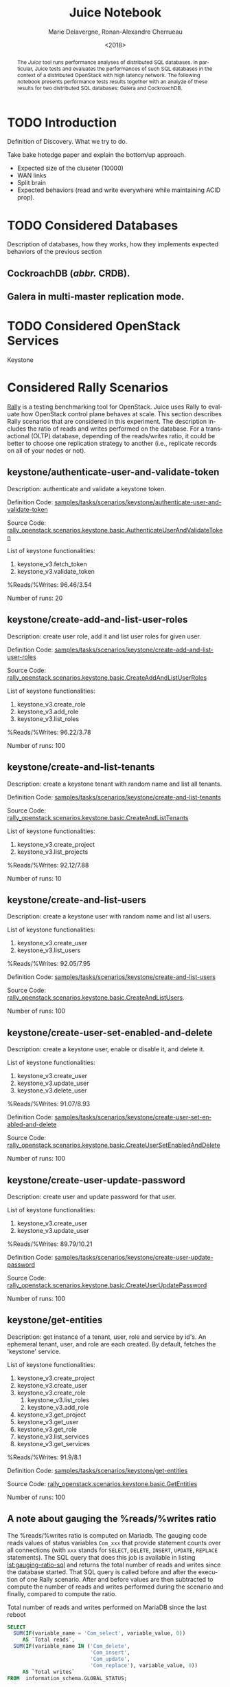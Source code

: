 # -*- org-confirm-babel-evaluate: nil; -*-
#+TITLE: Juice Notebook
#+AUTHOR: Marie Delavergne, Ronan-Alexandre Cherrueau
#+EMAIL: {firstname.lastname}@inria.fr
#+DATE: <2018>

#+LANGUAGE: en
#+OPTIONS: email:t
#+OPTIONS: ^:{}

#+PROPERTY: header-args:python  :session default
#+PROPERTY: header-args:python+ :cache no
#+PROPERTY: header-args:python+ :var SNS_CONTEXT="notebook"
# #+PROPERTY: header-args:python+ :exports both  # export contains code + result see [[info:org#Exporting%20code%20blocks][info:org#Exporting code blocks]]
# #+PROPERTY: header-args:python+ :results output

#+HTML_HEAD: <link rel="stylesheet" type="text/css" href="timeline.css"/>
#+HTML_HEAD: <link rel="stylesheet" type="text/css" href="https://cdn.datatables.net/1.10.16/css/jquery.dataTables.css">
#+HTML_HEAD: <script src="https://code.jquery.com/jquery-3.3.1.slim.min.js" integrity="sha256-3edrmyuQ0w65f8gfBsqowzjJe2iM6n0nKciPUp8y+7E=" crossorigin="anonymous"></script>
#+HTML_HEAD: <script type="text/javascript" charset="utf8" src="https://cdn.datatables.net/1.10.16/js/jquery.dataTables.js"></script>

#+BEGIN_EXPORT html
<script type="text/javascript">
$(document).ready( function () {
  $('.table-striped').DataTable({
    searching: false,
    stateSave: false,
    ordering: false,
    autowidth: false
  });

  $('.dataTables_length').hide();
});
</script>
#+END_EXPORT

#+BEGIN_abstract
The /Juice/ tool runs performance analyses of distributed SQL
databases. In particular, Juice tests and evaluates the performances
of such SQL databases in the context of a distributed OpenStack with
high latency network. The following notebook presents performance
tests results together with an analyze of these results for two
distributed SQL databases: Galera and CockroachDB.
#+END_abstract

* TODO Introduction
Definition of Discovery. What we try to do.

Take bake hotedge paper and explain the bottom/up approach.

- Expected size of the cluseter (10000)
- WAN links
- Split brain
- Expected behaviors (read and write everywhere while maintaining ACID
  prop).

* TODO Considered Databases
Description of databases, how they works, how they implements expected
behaviors of the previous section

** CockroachDB (/abbr./ CRDB).
** Galera in multi-master replication mode.

* TODO Considered OpenStack Services
Keystone

* Considered Rally Scenarios
[[https://rally.readthedocs.io/en/latest/][Rally]] is a testing benchmarking tool for OpenStack. Juice uses Rally
to evaluate how OpenStack control plane behaves at scale. This section
describes Rally scenarios that are considered in this experiment. The
description includes the ratio of reads and writes performed on the
database. For a transactional (OLTP) database, depending of the
reads/writes ratio, it could be better to choose one replication
strategy to another (i.e., replicate records on all of your nodes or
not).

** keystone/authenticate-user-and-validate-token
Description: authenticate and validate a keystone token.

Definition Code:
[[https://github.com/openstack/rally-openstack/blob/6158c1139c0a4d88cab74481c5cbfc8be398f481/samples/tasks/scenarios/keystone/authenticate-user-and-validate-token.yaml][samples/tasks/scenarios/keystone/authenticate-user-and-validate-token]]

Source Code:
[[https://github.com/openstack/rally-openstack/blob/b1ae405b7fab355f3062cdb56a5b187fc6f2907f/rally_openstack/scenarios/keystone/basic.py#L111-L120][rally_openstack.scenarios.keystone.basic.AuthenticateUserAndValidateToken]]

List of keystone functionalities:
1. keystone_v3.fetch_token
2. keystone_v3.validate_token

%Reads/%Writes: 96.46/3.54

Number of runs: 20

** keystone/create-add-and-list-user-roles
Description: create user role, add it and list user roles for given
user.

Definition Code:
[[https://github.com/openstack/rally-openstack/blob/6158c1139c0a4d88cab74481c5cbfc8be398f481/samples/tasks/scenarios/keystone/create-add-and-list-user-roles.yaml][samples/tasks/scenarios/keystone/create-add-and-list-user-roles]]

Source Code:
[[https://github.com/openstack/rally-openstack/blob/b1ae405b7fab355f3062cdb56a5b187fc6f2907f/rally_openstack/scenarios/keystone/basic.py#L214-L228][rally_openstack.scenarios.keystone.basic.CreateAddAndListUserRoles]]

List of keystone functionalities:
1. keystone_v3.create_role
2. keystone_v3.add_role
3. keystone_v3.list_roles

%Reads/%Writes: 96.22/3.78

Number of runs: 100

** keystone/create-and-list-tenants
Description: create a keystone tenant with random name and list all
tenants.

Definition Code:
[[https://github.com/openstack/rally-openstack/blob/6158c1139c0a4d88cab74481c5cbfc8be398f481/samples/tasks/scenarios/keystone/create-and-list-tenants.yaml][samples/tasks/scenarios/keystone/create-and-list-tenants]]

Source Code:
[[https://github.com/openstack/rally-openstack/blob/b1ae405b7fab355f3062cdb56a5b187fc6f2907f/rally_openstack/scenarios/keystone/basic.py#L166-L181][rally_openstack.scenarios.keystone.basic.CreateAndListTenants]]

List of keystone functionalities:
1. keystone_v3.create_project
2. keystone_v3.list_projects

%Reads/%Writes: 92.12/7.88

Number of runs: 10

** keystone/create-and-list-users
Description: create a keystone user with random name and list all
users.

List of keystone functionalities:
1. keystone_v3.create_user
2. keystone_v3.list_users

%Reads/%Writes: 92.05/7.95

Definition Code:
[[https://github.com/openstack/rally-openstack/blob/6158c1139c0a4d88cab74481c5cbfc8be398f481/samples/tasks/scenarios/keystone/create-add-and-list-user-roles.yaml][samples/tasks/scenarios/keystone/create-and-list-users]]

Source Code:
[[https://github.com/openstack/rally-openstack/blob/b1ae405b7fab355f3062cdb56a5b187fc6f2907f/rally_openstack/scenarios/keystone/basic.py#L145-L163][rally_openstack.scenarios.keystone.basic.CreateAndListUsers]].

Number of runs: 100

** keystone/create-user-set-enabled-and-delete
Description: create a keystone user, enable or disable it, and delete
it.

List of keystone functionalities:
1. keystone_v3.create_user
2. keystone_v3.update_user
3. keystone_v3.delete_user

%Reads/%Writes: 91.07/8.93

Definition Code:
[[https://github.com/openstack/rally-openstack/blob/6158c1139c0a4d88cab74481c5cbfc8be398f481/samples/tasks/scenarios/keystone/create-user-set-enabled-and-delete.yaml][samples/tasks/scenarios/keystone/create-user-set-enabled-and-delete]]

Source Code:
[[https://github.com/openstack/rally-openstack/blob/b1ae405b7fab355f3062cdb56a5b187fc6f2907f/rally_openstack/scenarios/keystone/basic.py#L75-L91][rally_openstack.scenarios.keystone.basic.CreateUserSetEnabledAndDelete]]

Number of runs: 100

** keystone/create-user-update-password
Description: create user and update password for that user.

List of keystone functionalities:
1. keystone_v3.create_user
2. keystone_v3.update_user

%Reads/%Writes: 89.79/10.21

Definition Code:
[[https://github.com/openstack/rally-openstack/blob/6158c1139c0a4d88cab74481c5cbfc8be398f481/samples/tasks/scenarios/keystone/create-user-update-password.yaml][samples/tasks/scenarios/keystone/create-user-update-password]]

Source Code:
[[https://github.com/openstack/rally-openstack/blob/b1ae405b7fab355f3062cdb56a5b187fc6f2907f/rally_openstack/scenarios/keystone/basic.py#L306-L320][rally_openstack.scenarios.keystone.basic.CreateUserUpdatePassword]]

Number of runs: 100

** keystone/get-entities
Description: get instance of a tenant, user, role and service by id's.
An ephemeral tenant, user, and role are each created. By default,
fetches the 'keystone' service.

List of keystone functionalities:
1. keystone_v3.create_project
2. keystone_v3.create_user
3. keystone_v3.create_role
   1) keystone_v3.list_roles
   2) keystone_v3.add_role
4. keystone_v3.get_project
5. keystone_v3.get_user
6. keystone_v3.get_role
7. keystone_v3.list_services
8. keystone_v3.get_services

%Reads/%Writes: 91.9/8.1

Definition Code:
[[https://github.com/openstack/rally-openstack/blob/6158c1139c0a4d88cab74481c5cbfc8be398f481/samples/tasks/scenarios/keystone/get-entities.yaml][samples/tasks/scenarios/keystone/get-entities]]

Source Code:
[[https://github.com/openstack/rally-openstack/blob/b1ae405b7fab355f3062cdb56a5b187fc6f2907f/rally_openstack/scenarios/keystone/basic.py#L231-L261][rally_openstack.scenarios.keystone.basic.GetEntities]]

Number of runs: 100

** A note about gauging the %reads/%writes ratio
The %reads/%writes ratio is computed on Mariadb. The gauging code
reads values of status variables ~Com_xxx~ that provide statement
counts over all connections (with ~xxx~ stands for ~SELECT~, ~DELETE~,
~INSERT~, ~UPDATE~, ~REPLACE~ statements). The SQL query that does
this job is available in listing [[lst:gauging-ratio-sql]] and returns the
total number of reads and writes since the database started. That SQL
query is called before and after the execution of one Rally scenario.
After and before values are then subtracted to compute the number of
reads and writes performed during the scenario and finally, compared
to compute the ratio.

#+CAPTION: Total number of reads and writes performed on
#+CAPTION: MariaDB since the last reboot
#+NAME: lst:gauging-ratio-sql
#+BEGIN_SRC sql :eval no
SELECT
  SUM(IF(variable_name = 'Com_select', variable_value, 0))
     AS `Total reads`,
  SUM(IF(variable_name IN ('Com_delete',
                           'Com_insert',
                           'Com_update',
                           'Com_replace'), variable_value, 0))
     AS `Total writes`
FROM  information_schema.GLOBAL_STATUS;
#+END_SRC

Note that %reads/%writes may be a little bit more in favor of reads
than what it is presented here because the following also takes into
account the creation/deletion of rally context. A basic Rally context
for a Keystone scenario is ~{"admin_cleanup@openstack":
["keystone"]}~. Not sure what does this context do exactly though,
maybe it only creates an admin user... This context may be extended by
other inserts specified in the scenario definition (under the
~context~ key; see scenario definition for
[[*keystone/create-add-and-list-user-roles][keystone/create-add-and-list-user-roles]]).

The Juice implementation for this gauging is available on GitHub at
[[https://github.com/rcherrueau/juice/blob/02af922a7c3221462d7106dfb2751b3be709a4d5/experiments/read-write-ratio.py][experiments/read-write-ratio.py]].

* Prelude                                                          :noexport:
#+BEGIN_SRC python :results silent
# From standard lib
from typing import (Dict, Union, Iterator,
                    Callable, List, Tuple,
                    TypeVar) # Type annoation

T = TypeVar('T')
U = TypeVar('U')

import glob                  # Unix style pathname
from operator import *
import re
import json
import textwrap

# Other libs
from dataclasses import dataclass   # Dataclass à la python 3.7
import objectpath                   # XPath for json
import pandas as pd                 # Data series analyses
import matplotlib                   # Ploting
import matplotlib.pyplot as plt     # ^
import seaborn as sns               # ^
import functional                   # For my sanity
from functional import seq          # ^
from functional.util import compose # ^


# List of RDBMS considered in this notebook
RDBMSS = [ 'mariadb', 'cockroachdb' ]

# -- Utils
def df2orgtable(df: pd.DataFrame, index_name="") -> List[List[str]]:
    """
    Formats a 2d pandas DataFrame into in a org table.

    The optional `index_name` let you label indices.
    """
    columns = df.axes[1].values.tolist() # columns names
    indices = df.axes[0].values.tolist() # row labels
    rows    = df.values.tolist()         # rows
    # Put indeces in front of each row
    for index, r in enumerate(rows):
        r = list(map(lambda v: f'{v:.3f}', r))
        r.insert(0, indices[index])
        rows[index] = r
    #
    columns.insert(0, index_name)  # Id name in front of col names
    rows.insert(0, None)         # put a hline
    rows.insert(0, columns)      # put rows
    return rows

# should be `xps: List[XP]`, but xp is not defined at that point
def xp2orgtable(xps: List[any]) -> List[List[str]]:
    def xp2orgtablerow(xp) -> List[str]:
        "Format an `XP` into a org table row."
        latency = "LAN" if xp.latency == 0 else xp.latency * 2
        scn = xp.scenario.replace('KeystoneBasic.', '')
        fp = f'[[file:{xp.filepath}][...{xp.filepath[-11:]}]]'
        return [xp.cluster_size, latency, scn, xp.success, fp]
    # Make org table
    table = [ xp2orgtablerow(xp) for xp in xps ]
    table.insert(0, None) # Hline
    table.insert(0, ["#Cluster", "RTT (ms)", "Keystone Scenario", "Success", "Filepath"])
    return table

def _and(filters: List[Callable[[T], bool]]) -> Callable[[T], bool]:
    "Test a list of filter with AND"
    def __and(value: T) -> bool:
        for f in filters:
            if not f(value): return False
            #
        return True
    # Curry
    return __and

def df_add_const_column(df: pd.DataFrame, cvalue: T, cname: str) -> pd.DataFrame:
    "Adds column `cname` with value `cvalue` to `df`."
    nb_dfrows = df.index.size
    new_column = {cname: [cvalue for i in range(nb_dfrows)]}
    return df.assign(**new_column)

# -- Monkey patch PyFunctional with new combinator
def on_value_t(f: Callable[[T], U]):
    """Applies f on the second element of a (k, v).

    >>> seq([("k1", 1), ("k2", 2)]).on_value(str)
    [("k1", "1"), ("k2", "2")]
    """
    fname = functional.transformations.name(f)
    return functional.transformations.Transformation(
        f'on_key({fname})',
        # lambda sequence: map(lambda kv: (kv[0], f(kv[1])), sequence),
        lambda sequence: seq(sequence).map(lambda kv: (kv[0], f(kv[1]))),
        None)

def map_on_value_t(f: Callable[[List[T]], List[U]]):
    """Maps f on the second element of a list of (k, [v]).

    >>> seq([("k1", [1, 1, 1]), ("k2", [2, 2, 2])]).map_on_value(str)
    [("k1", ["1", "1", "1"]), ("k2", ["2", "2", "2"])]
    """
    fname = functional.transformations.name(f)
    return functional.transformations.Transformation(
        f'map_on_value({fname})',
        # lambda sequence: map(lambda kv: (kv[0], seq(kv[1]).map(f)), sequence),
        lambda sequence: seq(sequence).map(lambda kv: (kv[0], seq(kv[1]).map(f))),
        None)

def push_t(e: T):
    """Add the element `e` in the sequence.

    >>> seq([1, 2]).pu(0)
    [0, 1, 2]
    """
    def push(i: Iterator[any], e: any) -> Iterator[any]:
        l = list(i)
        l.insert(0, e)
        return l
    #
    ename = functional.transformations.name(e)
    return functional.transformations.Transformation(
        f'push({ename})',
        lambda sequence: push(sequence, e),
        None)

functional.pipeline.Sequence.on_value = lambda self, f: self._transform(on_value_t(f))
functional.pipeline.Sequence.map_on_value = lambda self, f: self._transform(map_on_value_t(f))
functional.pipeline.Sequence.push = lambda self, e: self._transform(push_t(e))
functional.pipeline.Sequence.__len__ = lambda self: self.len()
functional.pipeline.Sequence.head = lambda self: self.take(1).to_list().pop()

# plot config
sns.set_context(SNS_CONTEXT)
sns.set_palette("muted")
#+END_SRC

* Extract and Reify Experiments with their Rally Results
The execution of a Rally scenario (such as those seen in the previous
section -- see [[*Considered Rally Scenarios][Considered Rally Scenarios]]) produces a json file. The
json file contains a list of entries (path ~workloads.data~): one for
each run of the scenario. An entry then retains the time (in second)
it takes to complete all Keystone operations involved in the Rally
scenario.

This notebook evaluate different database backends in the context of
an OpenStack for the edge on the basis of Rally benchmarking tool.
This section provides python facilities to extract and query Rally
results for latter analyses.

An archive with results of all experiments of this notebook is
available at TODO:url. Let's assume the ~XPS_PATH~ variable references
the path where this archive is extracted. In this archive, there is
results for experimentation on two databases engines: CRDB and Galera.
Results are in several json files, so listing [[lst:xp-paths]] define
accessors for all of them thanks to the [[https://docs.python.org/3/library/glob.html][~glob~]] python module. The
~glob~ module finds all paths that match a specified UNIX patterns.

#+CAPTION: Paths to Rally Json Results File.
#+NAME: lst:xp-paths
#+BEGIN_SRC python :results silent
# XP_PATHS = './marie/'
XP_PATHS = './grisou/'
CRDB_XP_PATHS = glob.glob(XP_PATHS + 'cockroachdb-*/results/*.json')
GALERA_XP_PATHS = glob.glob(XP_PATHS + 'mariadb-*/results/*.json')
#+END_SRC

** From Json files to Python Objects
A data class ~XP~ retains data of one experiment (i.e., name of the
rally scenario, name of database technology, ... -- see l.
[[(xp-dataclass-start)]] to [[(xp-dataclass-end)]] of listing [[lst:xp-dataclass]]
for the complete list). Reifing experiment data in a Python object
will help for the latter analyses. Whit a Python object, it is easier
to filer, sort, map, ... experiments.

#+CAPTION: Experiment Data Class.
#+NAME: lst:xp-dataclass
#+BEGIN_SRC python -r :results silent
@dataclass(frozen=True)
class XP:
    scenario: str     # Rally scenario name (ref:xp-dataclass-start)
    rdbms: str        # Name of the RDBMS (e,g, cockcroachdb, galera)
    filepath: str     # Filepath of the json file
    cluster_size: int # Size of the cluster
    latency: int      # Latency between nodes
    success: str      # Success rate (e.g., "100%")
    dataframe: pd.DataFrame  # Results in a pandas 2d DataFrame (ref:xp-dataclass-end)
#+END_SRC

The ~XP~ data class comes with the ~make_xp~ function (see, lst.
[[lst:make_xp]]). It produces an ~XP~ object from an experiment file path
(i.e., Rally json file). Especially, it uses the python [[http://objectpath.org/][~objectpath~]]
module that provides a DSL to query Json documents (à la XPath) and
extract only interested data.

#+CAPTION: Builds an ~XP~ object from a Rally Json Result File.
#+NAME: lst:make_xp
#+BEGIN_SRC python -r :results silent :noweb no-export
def make_xp(rally_path: str) -> XP:
    # Find XP name in the `rally_path`
    RE_XP = r'(?:mariadb|cockroachdb)-[a-zA-Z0-9\-]+'
    # Find XP params in the `rally_path` (e.g., cluster size, latency, ...)
    RE_XP_PARAMS = r'(?P<db>[a-z]+)-(?P<cluster_size>[0-9]+)-(?P<latency>[0-9]+).*'
    # Json path to the rally scenario's name
    JPATH_SCN = '$.tasks.subtasks[0].title[0]'
    # Json path to the success rate
    JPATH_SUCCESS = '$.tasks.subtasks[0].workloads[0].statistics.durations.total.data.success'
    #
    <<lst:dataframe_per_operations>> (ref:dataframe_per_operations)
    #
    with open(rally_path) as rally_json:
        rally_values = objectpath.Tree(json.load(rally_json))
        xp_info = re.match(RE_XP_PARAMS, re.findall(RE_XP, rally_path)[0]).groupdict()
        return XP(
            scenario = rally_values.execute(JPATH_SCN),
            filepath = rally_path,
            rdbms = xp_info.get('db'),
            cluster_size = int(xp_info.get('cluster_size')),
            latency = int(xp_info.get('latency')),
            success = next(rally_values.execute(JPATH_SUCCESS)),
            dataframe = dataframe_per_operations(rally_values)
        )
#+END_SRC

The [[(dataframe_per_operations)][~<<lst:dataframe_per_operations>>~]] is a placeholder for the
function that transforms Rally Json results in a pandas [[https://pandas.pydata.org/pandas-docs/stable/generated/pandas.DataFrame.html#pandas.DataFrame][~DataFrame~]]
for result analyses. The next section will say more on this. Right
now, focus on ~make_xp~. With ~make_xp~, transforming all Rally Jsons
into ~XP~ objects is as simple as mapping over all experiment paths
(see lst. [[lst:xps]]).

#+CAPTION: From Json Files to Python Objects.
#+NAME: lst:xps
#+BEGIN_SRC python :results silent
XPS = seq(CRDB_XP_PATHS + GALERA_XP_PATHS).map(make_xp)
#+END_SRC

This notebook also comes with a bunch of predicate in its toolbelt
that ease the filtering and sorting of experiments. For instance a
function src_python[:exports code :eval no]{def is_crdb(xp: XP) ->
bool} only keeps CRDB experiments. And src_python[:exports code :eval
no]{def xp_csize_rtt_scn_order(xp: XP) -> str} returns a comparable
value to sort experiments. The complete list is available in the
source of this notebook.

#+BEGIN_SRC python :results silent :noweb no-export :exports none
<<lst:predicate>>

<<lst:hlq>>

<<lst:hlp>>
#+END_SRC

*** CockroachDB experiments
Listing [[lst:crdb_xps]] shows how to compute the list of experiments for
CockroachDB (~filter(is_crdb)~), sorted by the size of the cluster and
the Round Trip Time between nodes
(~order_by(xp_csize_rtt_scn_order)~). Table [[tab:crdb_xps]] presents the
results.

#+CAPTION: Access to CockroachDB Experiments.
#+NAME: lst:crdb_xps
#+BEGIN_SRC python :results silent
CRDB_XPS = XPS.filter(is_crdb).order_by(xp_csize_rtt_scn_order)
#+END_SRC

#+BEGIN_COMMENT
The ~xp2orgtable~ is a [[*Prelude][Prelude]] function that takes a list of ~XP~ and
formats them into an Org table as table [[tab:crdb_xps]].
#+END_COMMENT

#+HEADER: :colnames yes :hlines yes
#+NAME: lst:crdb_xps_org
#+BEGIN_SRC python :results table :exports results
xp2orgtable(CRDB_XPS)
#+END_SRC

#+CAPTION: CockroachDB Experiments.
#+NAME: tab:crdb_xps
#+ATTR_HTML: :class table-striped
#+RESULTS: lst:crdb_xps_org
| #Cluster | RTT (ms) | Keystone Scenario                    | Success | Filepath       |
|----------+----------+--------------------------------------+---------+----------------|
|        3 |      LAN | authenticate_user_and_validate_token |  100.0% | [[file:./grisou/cockroachdb-3-0/results/report-d0455e03-8714-4c2e-9569-dab5e1225b2e.json][...225b2e.json]] |
|        3 |      LAN | create_add_and_list_user_roles       |   96.0% | [[file:./grisou/cockroachdb-3-0/results/report-357fd7fb-8e01-4ce7-88c8-78969d4f39e7.json][...4f39e7.json]] |
|        3 |      LAN | create_and_list_tenants              |  100.0% | [[file:./grisou/cockroachdb-3-0/results/report-5eb23acd-c309-4236-bb46-083ae572625b.json][...72625b.json]] |
|        3 |      LAN | create_and_list_users                |   95.0% | [[file:./grisou/cockroachdb-3-0/results/report-488b51c9-479c-457d-9af0-35d5ccec3ca5.json][...ec3ca5.json]] |
|        3 |      LAN | create_and_update_user               |  100.0% | [[file:./grisou/cockroachdb-3-0/results/report-fb2eb9a3-ee05-4587-89e0-03d930f2c73a.json][...f2c73a.json]] |
|        3 |      LAN | create_user_set_enabled_and_delete   |   99.0% | [[file:./grisou/cockroachdb-3-0/results/report-cfd4c225-ecf4-4a61-ab07-2d241b15d8ee.json][...15d8ee.json]] |
|        3 |      LAN | create_user_update_password          |   99.0% | [[file:./grisou/cockroachdb-3-0/results/report-b5329c76-0332-4b20-be91-997713cee4c7.json][...cee4c7.json]] |
|        3 |      LAN | get_entities                         |   98.0% | [[file:./grisou/cockroachdb-3-0/results/report-b201a310-1ed8-4c18-831d-f47b2dc0b820.json][...c0b820.json]] |
|        3 |      100 | authenticate_user_and_validate_token |  100.0% | [[file:./grisou/cockroachdb-3-50/results/report-32b7ff81-6dcb-466d-92cc-55590e6dc440.json][...6dc440.json]] |
|        3 |      100 | create_add_and_list_user_roles       |  100.0% | [[file:./grisou/cockroachdb-3-50/results/report-b50b1fb2-318e-43f0-8d86-66318fd1503d.json][...d1503d.json]] |
|        3 |      100 | create_and_list_tenants              |  100.0% | [[file:./grisou/cockroachdb-3-50/results/report-4dfec354-9ea3-43a3-b244-d62d4d84e1aa.json][...84e1aa.json]] |
|        3 |      100 | create_and_list_users                |   94.0% | [[file:./grisou/cockroachdb-3-50/results/report-01127b66-7174-4dd8-8fdb-4629de561368.json][...561368.json]] |
|        3 |      100 | create_and_update_user               |  100.0% | [[file:./grisou/cockroachdb-3-50/results/report-e4cf981e-33d0-400b-b114-29c60bb44337.json][...b44337.json]] |
|        3 |      100 | create_user_set_enabled_and_delete   |   99.0% | [[file:./grisou/cockroachdb-3-50/results/report-bffaa669-174d-4665-850c-989747e475aa.json][...e475aa.json]] |
|        3 |      100 | create_user_update_password          |  100.0% | [[file:./grisou/cockroachdb-3-50/results/report-dffcae4e-8f1f-4116-9d40-c2e82cf38943.json][...f38943.json]] |
|        3 |      100 | get_entities                         |  100.0% | [[file:./grisou/cockroachdb-3-50/results/report-019a25b5-7be0-4e4c-9a34-f7289d64f3c5.json][...64f3c5.json]] |
|        3 |      300 | authenticate_user_and_validate_token |  100.0% | [[file:./grisou/cockroachdb-3-150/results/report-d1917e84-6dc9-4929-a5b9-006fc615de60.json][...15de60.json]] |
|        3 |      300 | create_add_and_list_user_roles       |   96.0% | [[file:./grisou/cockroachdb-3-150/results/report-5dc24a65-edb1-4349-92f0-b8db39be8536.json][...be8536.json]] |
|        3 |      300 | create_and_list_tenants              |  100.0% | [[file:./grisou/cockroachdb-3-150/results/report-39f82b21-9f00-4bff-982e-7a13ab3335e0.json][...3335e0.json]] |
|        3 |      300 | create_and_list_users                |   97.0% | [[file:./grisou/cockroachdb-3-150/results/report-cc49b2b8-2780-4eb6-a638-7dfdd1504641.json][...504641.json]] |
|        3 |      300 | create_and_update_user               |  100.0% | [[file:./grisou/cockroachdb-3-150/results/report-51383199-f210-42e0-a0f4-8d194e76e861.json][...76e861.json]] |
|        3 |      300 | create_user_set_enabled_and_delete   |   79.8% | [[file:./grisou/cockroachdb-3-150/results/report-ce467e24-cd55-4708-8a43-f67ab5dbec61.json][...dbec61.json]] |
|        3 |      300 | create_user_update_password          |   97.0% | [[file:./grisou/cockroachdb-3-150/results/report-a83343dd-8f1c-420f-a022-185bb2e849a4.json][...e849a4.json]] |
|        3 |      300 | get_entities                         |   96.0% | [[file:./grisou/cockroachdb-3-150/results/report-ad876f2e-789d-4909-a0a4-e88aed2fe99e.json][...2fe99e.json]] |
|       25 |      LAN | authenticate_user_and_validate_token |  100.0% | [[file:./grisou/cockroachdb-25-0/results/report-c0a221de-22ee-4dc3-b190-7fd6a52fdb97.json][...2fdb97.json]] |
|       25 |      LAN | create_add_and_list_user_roles       |   99.0% | [[file:./grisou/cockroachdb-25-0/results/report-fc0dbdcf-4dc6-477d-ad18-346af2031e21.json][...031e21.json]] |
|       25 |      LAN | create_and_list_tenants              |  100.0% | [[file:./grisou/cockroachdb-25-0/results/report-a76cf446-f362-4753-befd-181d310286e3.json][...0286e3.json]] |
|       25 |      LAN | create_and_list_users                |   91.0% | [[file:./grisou/cockroachdb-25-0/results/report-fff843a4-0dc4-448d-9321-9025c3541774.json][...541774.json]] |
|       25 |      LAN | create_and_update_user               |  100.0% | [[file:./grisou/cockroachdb-25-0/results/report-7ebc3c2b-5cfa-4c3d-bfca-a7c9e8ea24eb.json][...ea24eb.json]] |
|       25 |      LAN | create_user_set_enabled_and_delete   |   92.4% | [[file:./grisou/cockroachdb-25-0/results/report-ad89dda2-2be3-4496-9237-c8ef0524ded0.json][...24ded0.json]] |
|       25 |      LAN | create_user_update_password          |  100.0% | [[file:./grisou/cockroachdb-25-0/results/report-d8e1e880-aab2-4148-9e71-15af3c600cbb.json][...600cbb.json]] |
|       25 |      LAN | get_entities                         |   97.0% | [[file:./grisou/cockroachdb-25-0/results/report-0398aabd-8579-4419-9843-376e3bbde6ad.json][...bde6ad.json]] |
|       25 |      300 | authenticate_user_and_validate_token |  100.0% | [[file:./grisou/cockroachdb-25-150/results/report-d39535f1-ea71-4fef-9a10-6f11a4eb818e.json][...eb818e.json]] |
|       25 |      300 | create_add_and_list_user_roles       |   97.0% | [[file:./grisou/cockroachdb-25-150/results/report-1959fb6c-e269-40a9-b8ea-cc5401b74c9a.json][...b74c9a.json]] |
|       25 |      300 | create_and_list_tenants              |  100.0% | [[file:./grisou/cockroachdb-25-150/results/report-f69edbad-114c-4e2c-85a2-9172a611cae1.json][...11cae1.json]] |
|       25 |      300 | create_and_list_users                |   97.0% | [[file:./grisou/cockroachdb-25-150/results/report-68406eac-02ba-4885-9028-1f2ea48ff1ff.json][...8ff1ff.json]] |
|       25 |      300 | create_and_update_user               |  100.0% | [[file:./grisou/cockroachdb-25-150/results/report-541f6a93-6b93-4c4a-bb38-c094bbc0d667.json][...c0d667.json]] |
|       25 |      300 | create_user_set_enabled_and_delete   |   82.0% | [[file:./grisou/cockroachdb-25-150/results/report-fbd9ca2d-b6e0-4f9b-a2bc-72fde8b8c53d.json][...b8c53d.json]] |
|       25 |      300 | create_user_update_password          |   96.0% | [[file:./grisou/cockroachdb-25-150/results/report-ebd08a83-8198-408b-8d51-d8fc21887ca9.json][...887ca9.json]] |
|       25 |      300 | get_entities                         |   94.0% | [[file:./grisou/cockroachdb-25-150/results/report-8db15adc-72d4-44e8-9185-7e7a4960becd.json][...60becd.json]] |

*** Galera experiments
Listing [[lst:galera_xps]] shows how to compute the list of experiments
for Galera (~filter(is_galera)~), sorted by the size of the cluster
and the Round Trip Time between nodes
(~order_by(xp_csize_rtt_scn_order)~). Table [[tab:galera_xps]] presents
the list of experiments.

#+CAPTION: Access to Galera Experiments.
#+NAME: lst:galera_xps
#+BEGIN_SRC python :results silent
GALERA_XPS = XPS.filter(is_galera).order_by(xp_csize_rtt_scn_order)
#+END_SRC

#+HEADER: :colnames yes :hlines yes
#+NAME: lst:galera_xps_org
#+BEGIN_SRC python :results table :exports results
xp2orgtable(GALERA_XPS)
#+END_SRC

#+CAPTION: Galera Experiments.
#+NAME: tab:galera_xps
#+ATTR_HTML: :class table-striped
#+RESULTS: lst:galera_xps_org
| #Cluster | RTT (ms) | Keystone Scenario                    | Success | Filepath       |
|----------+----------+--------------------------------------+---------+----------------|
|        3 |      LAN | authenticate_user_and_validate_token |  100.0% | [[file:./grisou/mariadb-3-0/results/report-fe5c3758-c440-49bb-8d0c-cd7f7073b298.json][...73b298.json]] |
|        3 |      LAN | create_add_and_list_user_roles       |  100.0% | [[file:./grisou/mariadb-3-0/results/report-1719f1e1-6f3a-4c79-a827-1c25372718b5.json][...2718b5.json]] |
|        3 |      LAN | create_and_list_tenants              |  100.0% | [[file:./grisou/mariadb-3-0/results/report-78bd26a6-2418-4799-a0c9-dfc9995efb41.json][...5efb41.json]] |
|        3 |      LAN | create_and_list_users                |  100.0% | [[file:./grisou/mariadb-3-0/results/report-7116626f-8797-407d-aa2d-39f0ef178f4a.json][...178f4a.json]] |
|        3 |      LAN | create_and_update_user               |  100.0% | [[file:./grisou/mariadb-3-0/results/report-59d7bac5-1e01-4d29-8a7e-7f0eb7997f39.json][...997f39.json]] |
|        3 |      LAN | create_user_set_enabled_and_delete   |  100.0% | [[file:./grisou/mariadb-3-0/results/report-34c0aaa5-26a7-4e7b-b61e-2750ba4a8131.json][...4a8131.json]] |
|        3 |      LAN | create_user_update_password          |  100.0% | [[file:./grisou/mariadb-3-0/results/report-0fa53954-d8f3-4c06-b254-f6f7047cea65.json][...7cea65.json]] |
|        3 |      LAN | get_entities                         |  100.0% | [[file:./grisou/mariadb-3-0/results/report-1d2cd67c-a3e5-469c-89b3-47fa3c465217.json][...465217.json]] |
|        3 |      100 | authenticate_user_and_validate_token |  100.0% | [[file:./grisou/mariadb-3-50/results/report-19932a7c-bd6c-4418-8fe1-18cf8f1e934a.json][...1e934a.json]] |
|        3 |      100 | create_add_and_list_user_roles       |  100.0% | [[file:./grisou/mariadb-3-50/results/report-fdd7be47-fe64-4616-b792-478bce20b8c2.json][...20b8c2.json]] |
|        3 |      100 | create_and_list_tenants              |  100.0% | [[file:./grisou/mariadb-3-50/results/report-d507c1b6-fd78-452c-a759-1f2ae9af8c22.json][...af8c22.json]] |
|        3 |      100 | create_and_list_users                |  100.0% | [[file:./grisou/mariadb-3-50/results/report-5c4f301d-fe06-49fb-9cfc-644faf01b6af.json][...01b6af.json]] |
|        3 |      100 | create_and_update_user               |  100.0% | [[file:./grisou/mariadb-3-50/results/report-2a1ad2c7-01e4-4066-a64d-9fb805eab05c.json][...eab05c.json]] |
|        3 |      100 | create_user_set_enabled_and_delete   |  100.0% | [[file:./grisou/mariadb-3-50/results/report-837b1310-4961-4a4d-95fb-c1868ab6fe59.json][...b6fe59.json]] |
|        3 |      100 | create_user_update_password          |  100.0% | [[file:./grisou/mariadb-3-50/results/report-834d93b4-5be2-4997-8835-e8c3a8cb46cc.json][...cb46cc.json]] |
|        3 |      100 | get_entities                         |  100.0% | [[file:./grisou/mariadb-3-50/results/report-64e6aac0-8186-4088-8713-86c193199273.json][...199273.json]] |
|        3 |      300 | authenticate_user_and_validate_token |  100.0% | [[file:./grisou/mariadb-3-150/results/report-429cc652-c578-4040-85f8-bd6702e00977.json][...e00977.json]] |
|        3 |      300 | create_add_and_list_user_roles       |  100.0% | [[file:./grisou/mariadb-3-150/results/report-eab2e052-f59d-4d87-906c-1632f7d1f360.json][...d1f360.json]] |
|        3 |      300 | create_and_list_tenants              |  100.0% | [[file:./grisou/mariadb-3-150/results/report-4577fc71-f616-4286-9c03-29378b452df4.json][...452df4.json]] |
|        3 |      300 | create_and_list_users                |  100.0% | [[file:./grisou/mariadb-3-150/results/report-9e7c7a52-f394-42e8-aff2-0df2963d9b47.json][...3d9b47.json]] |
|        3 |      300 | create_and_update_user               |  100.0% | [[file:./grisou/mariadb-3-150/results/report-fc34136e-457f-4754-bb57-abb6f5397f5a.json][...397f5a.json]] |
|        3 |      300 | create_user_set_enabled_and_delete   |  100.0% | [[file:./grisou/mariadb-3-150/results/report-391e300c-64b5-482a-8538-7086099da618.json][...9da618.json]] |
|        3 |      300 | create_user_update_password          |  100.0% | [[file:./grisou/mariadb-3-150/results/report-d75f9204-0e21-4675-99b0-9c9e17986cf0.json][...986cf0.json]] |
|        3 |      300 | get_entities                         |  100.0% | [[file:./grisou/mariadb-3-150/results/report-c5ceab07-429a-4ed2-af32-1d453143e1b9.json][...43e1b9.json]] |
|       25 |      LAN | authenticate_user_and_validate_token |  100.0% | [[file:./grisou/mariadb-25-0/results/report-d7376cc9-0ac9-479b-bca0-748c4a93d08b.json][...93d08b.json]] |
|       25 |      LAN | create_add_and_list_user_roles       |  100.0% | [[file:./grisou/mariadb-25-0/results/report-69e1095a-db00-498d-9f7c-fac301719a17.json][...719a17.json]] |
|       25 |      LAN | create_and_list_tenants              |  100.0% | [[file:./grisou/mariadb-25-0/results/report-4fcf2ed3-0b89-4836-bb04-0185c63c712d.json][...3c712d.json]] |
|       25 |      LAN | create_and_list_users                |  100.0% | [[file:./grisou/mariadb-25-0/results/report-1bf0cd94-7d12-431c-831e-f4463dd006f6.json][...d006f6.json]] |
|       25 |      LAN | create_and_update_user               |  100.0% | [[file:./grisou/mariadb-25-0/results/report-062db9a1-ac97-4bc6-be8e-fe5ce073b0fd.json][...73b0fd.json]] |
|       25 |      LAN | create_user_set_enabled_and_delete   |  100.0% | [[file:./grisou/mariadb-25-0/results/report-da750659-6785-407b-80da-384731ed5d6a.json][...ed5d6a.json]] |
|       25 |      LAN | create_user_update_password          |  100.0% | [[file:./grisou/mariadb-25-0/results/report-7a5f9ca5-0cdf-4d33-bd19-b27330e30860.json][...e30860.json]] |
|       25 |      LAN | get_entities                         |  100.0% | [[file:./grisou/mariadb-25-0/results/report-869bdf1c-a55a-40c2-b3fb-2d6edf95d4c9.json][...95d4c9.json]] |
|       25 |      100 | authenticate_user_and_validate_token |  100.0% | [[file:./grisou/mariadb-25-50/results/report-679149d4-6d6a-4f4c-8ba8-8b15edce22f3.json][...ce22f3.json]] |
|       25 |      100 | create_add_and_list_user_roles       |  100.0% | [[file:./grisou/mariadb-25-50/results/report-f9c0f2bc-8b7f-4be7-8424-78ca68dacef7.json][...dacef7.json]] |
|       25 |      100 | create_and_list_tenants              |  100.0% | [[file:./grisou/mariadb-25-50/results/report-d6b5d871-5944-4959-9116-3702f9d3e97d.json][...d3e97d.json]] |
|       25 |      100 | create_and_list_users                |  100.0% | [[file:./grisou/mariadb-25-50/results/report-16b0e847-4963-4c38-a11d-16737340141c.json][...40141c.json]] |
|       25 |      100 | create_and_update_user               |  100.0% | [[file:./grisou/mariadb-25-50/results/report-0c838c85-c81c-4e02-a6d8-c236dc361add.json][...361add.json]] |
|       25 |      100 | create_user_set_enabled_and_delete   |  100.0% | [[file:./grisou/mariadb-25-50/results/report-44204b98-5a47-40f4-9ecc-e55fd70be46a.json][...0be46a.json]] |
|       25 |      100 | create_user_update_password          |  100.0% | [[file:./grisou/mariadb-25-50/results/report-4ee4014a-570b-4550-8713-010494d10542.json][...d10542.json]] |
|       25 |      100 | get_entities                         |  100.0% | [[file:./grisou/mariadb-25-50/results/report-83d49662-fc8a-4fa3-8f4b-c22a31b122c3.json][...b122c3.json]] |
|       25 |      300 | authenticate_user_and_validate_token |  100.0% | [[file:./grisou/mariadb-25-150/results/report-bfe3e125-c125-4966-aa44-53b71affcf58.json][...ffcf58.json]] |
|       25 |      300 | create_add_and_list_user_roles       |  100.0% | [[file:./grisou/mariadb-25-150/results/report-4cf2a828-0a0e-4673-bc74-7dce993ee24d.json][...3ee24d.json]] |
|       25 |      300 | create_and_list_tenants              |  100.0% | [[file:./grisou/mariadb-25-150/results/report-856915fc-8f13-4f1b-aaf2-1a0863ac5435.json][...ac5435.json]] |
|       25 |      300 | create_and_list_users                |  100.0% | [[file:./grisou/mariadb-25-150/results/report-da7e7848-b97b-41f0-a7ac-eb05cdbdd225.json][...bdd225.json]] |
|       25 |      300 | create_and_update_user               |  100.0% | [[file:./grisou/mariadb-25-150/results/report-0a39f2ca-868d-4c84-8c5f-2e37d931690f.json][...31690f.json]] |
|       25 |      300 | create_user_set_enabled_and_delete   |  100.0% | [[file:./grisou/mariadb-25-150/results/report-0819f90a-ef13-4d9b-93de-908cbf53dd62.json][...53dd62.json]] |
|       25 |      300 | create_user_update_password          |  100.0% | [[file:./grisou/mariadb-25-150/results/report-03bcc0d4-32b9-4035-9d90-a10240544314.json][...544314.json]] |
|       25 |      300 | get_entities                         |  100.0% | [[file:./grisou/mariadb-25-150/results/report-fe4f446c-4f9d-4f2b-97de-e663b7c1fc24.json][...c1fc24.json]] |

** Query Rally Results
The Rally Json file contains values that give the scenario completion
time per keystone operations at a certain Rally run. These values must
be analyzed to evaluate which backend best suits for an OpenStack for
the edge. And a good python module to data analysis is [[https://pandas.pydata.org/][Pandas]]. Thus,
the function ~dataframe_per_operations~ (see
lst.[[lst:dataframe_per_operations]] -- part of [[lst:make_xp][~make_xp~]]) takes the Rally
json and returns a Pandas [[https://pandas.pydata.org/pandas-docs/stable/generated/pandas.DataFrame.html#pandas.DataFrame][~DataFrame~]].

#+CAPTION: Transform Rally Results into Pandas DataFrame.
#+NAME: lst:dataframe_per_operations
#+BEGIN_SRC python :results silent
# Json path to the completion time series
JPATH_SERIES = '$.tasks[0].subtasks[0].workloads[0].data[len(@.error) is 0].atomic_actions'
def dataframe_per_operations(rally_values: objectpath.Tree) -> pd.DataFrame:
    "Makes a 2d pd.DataFrame of completion time per keystone operations."
    return pd.DataFrame.from_items(
        items=(seq(rally_values.execute(JPATH_SERIES))
                 .flatten()
                 .group_by(itemgetter('name'))
                 .map_on_value(lambda it: it['finished_at'] - it['started_at'])))
#+END_SRC

The DataFrame is a table that lists all the completion times in second
for a certain Rally scenario. A column references a Keystone
operations and row labels (index) references the Rally run. Next
snippet (see, lst.[[lst:crdb_cltenants]]) is an example of the DataFrame
for the [[*keystone/create-and-list-tenants]["Creat and List Tenants"]] Rally scenario with ~25~ nodes in the
CRDB cluster and a ~LAN~ latency between each node. The ~lambda~ takes
the DataFrame and transforms it to add a "Total" column. Table
[[tab:crdb_cltenants]] presents the output of this DataFrame.


#+CAPTION: Access to the DataFrame of Rally ~create_and_list_tenants~.
#+NAME: lst:crdb_cltenants
#+BEGIN_SRC python :results silent
CRDB_CLTENANTS = (XPS
    .filter(is_keystone_scn('create_and_list_tenants'))
    .filter(when_cluster_size(25))
    .filter(is_crdb)
    .filter(when_latency(0))
    .map(attrgetter('dataframe'))                    # Get DataFrame
    .map(lambda df: df.assign(Total=df.sum(axis=1))) # Add a Total Column
    .head())
#+END_SRC

#+HEADER: :rownames yes :colnames yes :hlines yes
#+NAME: lst:crdb_cltenants_org
#+BEGIN_SRC python :results table :exports results
df2orgtable(CRDB_CLTENANTS)
#+END_SRC

#+CAPTION: Entries for Rally ~create_and_list_tenants~,
#+CAPTION: 25 CRDB nodes, LAN latency.
#+NAME: tab:crdb_cltenants
#+RESULTS: lst:crdb_cltenants_org
|   | keystone_v3.create_project | keystone_v3.list_projects | Total |
|---+----------------------------+---------------------------+-------|
| 0 |                      0.197 |                     0.021 | 0.218 |
| 1 |                      0.194 |                     0.022 | 0.215 |
| 2 |                      0.191 |                     0.021 | 0.212 |
| 3 |                      0.220 |                     0.022 | 0.242 |
| 4 |                      0.212 |                     0.022 | 0.234 |
| 5 |                      0.199 |                     0.022 | 0.222 |
| 6 |                      0.211 |                     0.021 | 0.232 |
| 7 |                      0.221 |                     0.023 | 0.245 |
| 8 |                      0.242 |                     0.023 | 0.265 |
| 9 |                      0.201 |                     0.023 | 0.224 |

A pandas DataFrame presents the benefits of easily applying a wide
range of analyses. As an example, the following snippet (see,
lst.[[lst:crdb_cltenants_describe]]) computes the number of Rally runs
(i.e., ~count~), mean and standard deviation (i.e., ~mean~, ~std~),
the fastest and longest completion time (i.e., ~min~, ~max~), and the
25th, 50th and 75th percentiles (i.e., ~25%~, ~50%~, ~75%~). The
~transpose~ method transpose row labels (index) and columns. Table
[[tab:crdb_cltenants_describe]] presents the output of the analysis.

#+CAPTION: Analyse the DataFrame of Rally ~create_and_list_tenants~.
#+NAME:lst:crdb_cltenants_describe
#+BEGIN_SRC python :results silent
CRDB_CLTENANTS_ANALYSIS = CRDB_CLTENANTS.describe().transpose()
#+END_SRC

#+HEADER: :rownames yes :colnames yes :hlines yes
#+NAME:lst:crdb_cltenants_describe_org
#+BEGIN_SRC python :results table :exports results
df2orgtable(CRDB_CLTENANTS_ANALYSIS)
#+END_SRC

#+CAPTION: Analyses of Rally ~create_and_list_tenants~,
#+CAPTION: 25 CRDB nodes, LAN latency.
#+NAME:tab:crdb_cltenants_describe
#+RESULTS: lst:crdb_cltenants_describe_org
|                            |  count |  mean |   std |   min |   25% |   50% |   75% |   max |
|----------------------------+--------+-------+-------+-------+-------+-------+-------+-------|
| keystone_v3.create_project | 10.000 | 0.209 | 0.016 | 0.191 | 0.198 | 0.206 | 0.218 | 0.242 |
| keystone_v3.list_projects  | 10.000 | 0.022 | 0.001 | 0.021 | 0.021 | 0.022 | 0.023 | 0.023 |
| Total                      | 10.000 | 0.231 | 0.016 | 0.212 | 0.219 | 0.228 | 0.240 | 0.265 |

** Heavy Lifting                                                   :noexport:
Functions that do the heavy lifting for the rest of this notebook.

*** Predicates
#+NAME: lst:predicate
#+BEGIN_SRC python :results silent
def is_crdb(xp: XP) -> bool:
    "Filter for CRDB experiment."
    return xp.rdbms == 'cockroachdb'

def is_galera(xp: XP) -> bool:
    "Filter for Galera experiment."
    return xp.rdbms == 'mariadb'

def is_keystone_scn(scn: str) -> bool:
    "Filter for keystone scenario `scn`."
    return lambda xp: xp.scenario == 'KeystoneBasic.' + scn

def when_latency(lat: int) -> Callable[[XP], bool]:
    "Filter for latence `lat`."
    return lambda xp: xp.latency == lat

def when_cluster_size(csize: int) -> Callable[[XP], bool]:
    "Filter for cluster size `csize`."
    return lambda xp: xp.cluster_size == csize

def xp_csize_rtt_scn_order(xp: XP) -> str:
    """
    Returns a comparable value to sort experiments.

    The sort is made on
    1. The database type (CRDB or Galera)
    2. Size of the cluster
    3. Latency
    4. Rally scenario's name
    """
    # Format String Syntax
    # https://docs.python.org/2/library/string.html#format-examples
    return f'{xp.rdbms}-{xp.cluster_size:0>3}-{xp.latency:0>3}-{xp.scenario}'
#+END_SRC

*** High level Queries
#+NAME: lst:hlq
#+BEGIN_SRC python :results silent
def filter_percentile(q: float) -> Callable[[pd.DataFrame], pd.DataFrame]:
    "Removes values upper than percentile `q` of a Rally based DataFrame"
    def find_column_with_biggest_impact(df: pd.DataFrame) -> str:
        "Returns the column's name with values that most impacts the plot crushing"
        return df.std().idxmax()
    # Curry
    def _filter(df: pd.DataFrame) -> pd.DataFrame:
        column_with_bimpact = find_column_with_biggest_impact(df)
        percentile_of_bimpact = df.quantile(q)[column_with_bimpact]
        return df[df[column_with_bimpact] < percentile_of_bimpact]
    #
    return _filter

def reify_in_xpdf(attr: str) -> Callable[[XP], XP]:
    "Pushes `XP.attr` attribute value into `XP.dataframe` under `attr` column"
    def set_xp_df(xp: XP, new_df: pd.DataFrame) -> XP:
        "Sets dataframe `new_df` of XP `xp`"
        return XP(scenario=xp.scenario,
                  filepath=xp.filepath,
                  rdbms=xp.rdbms,
                  cluster_size=xp.cluster_size,
                  latency=xp.latency,
                  success=xp.success,
                  dataframe=new_df)
    # Curry
    def _push(xp: XP) -> XP:
        column_value = attrgetter(attr)(xp)
        column_name  = attr
        df_with_new_col = df_add_const_column(xp.dataframe, column_value, column_name)
        return set_xp_df(xp, df_with_new_col)
    #
    return _push

def results_per_scn_attr(attr: str, xps: List[XP]) -> List[
        Tuple[str, pd.DataFrame, pd.DataFrame]]:
    return (xps
            # Index XPs by scenario: [(scenario, [xps-csize{3/25/45}-lat0])]
            .group_by(attrgetter('scenario'))
            # Push values of `xp.attr` and `xp.rdbms` in the
            # dataframe. And only keep values under the 90th
            # percentile.
            .map_on_value(reify_in_xpdf(attr))
            .map_on_value(reify_in_xpdf('rdbms'))
            .map_on_value(attrgetter('dataframe'))
            .map_on_value(filter_percentile(.90))
            # Get one big DataFrame per scenario:
            # [(scenario, df{keystone.op1, keystone.op2, ..., cluster_size, rdbms})]
            .on_value(lambda dfs: pd.concat(dfs.to_list()))
            # Groupe by `xp.rdbms` and `xp.attr`, to compute the mean
            # and std of each group:
            .on_value(lambda df: df.groupby(['rdbms', attr]))
            # Returns this as a triplet: (scn, df_mean, df_std)
            .map(lambda scn_gdf: (
                scn_gdf[0],
                scn_gdf[1].aggregate('mean'),
                scn_gdf[1].apply(lambda df: df.sum(axis=1).std())))
          )
#+END_SRC

*** Ploting results
#+NAME: lst:hlp
#+BEGIN_SRC python :results silent
def df_stackedbar_plot(
        df: pd.DataFrame, std: pd.Series, ax: matplotlib.axes.Axes):
    """Vertical bar plot of a dataframe à la `df.plot.bar(stacked=True)`

    Vertical bar plot pushes all values of one row in one bar (e.g.,
    one bar for a cluster size of 3, one bar for a cluster size of 9,
    and one bar for a cluster size of 45) . The bar is divided in
    mutiple parts depicting value of each column (e.g.,
    keystone.create_user and keystone.update_user).

    There are some differences with `df.plot.bar(stacked=True)`:
    - Bars are put side by side without outer space.
    - The std is a general one (ie, one for all columns of a bar and
      not one per column). For this purpose, `std` is a pandas.Series
      with one standart derivation per `df` rows. eg:

    >>> std
    cluster_size
    3     0.086714
    9     0.052701
    45    0.062701

    """
    # Number of bar in the plot is number of rows in df (eg, 3, 25,
    # 45 or 0, 50, 150).
    nb_bar = len(df.index)
    # Size of a bar is 100% of the x view divided by the number of bar.
    bar_width = 1.0/nb_bar
    bar_index = [ i * bar_width for i in range(nb_bar) ]
    # Put on tick per bar on x axis
    ax.set_xticks(bar_index)
    #
    # Plots column values one after the other (stacked). The plot is
    # made by calling `ax.bar` with all values of the first column,
    # then, all values of the second column, and so on, until the last
    # column.
    for (ic, c) in enumerate(df.columns):
        # Stack values on top of the previous operation
        previous_col_values = None if ic == 0 else\
                              df.loc[:, :df.columns[ic - 1]].sum(axis=1)
        # Print total standard deviation on the last element of the stack
        yerr = None if ic < (len(df.columns) - 1) else std
        # Plot
        ax.bar(bar_index, df.loc[:, c].values, bar_width,
               bottom=previous_col_values, yerr=yerr, label=c)

def stackedbar_plot_per_rdbms_scns(
        ytitle: str,
        filename: str,
        xps: List[Tuple[str, pd.DataFrame, pd.DataFrame]]):
    """
    Plots results per
    """
    subfig_width  = 4    # inch
    subfig_height = 4    # inch
    nscns  = len(xps)    # Number of scenarios
    nrdbms = len(RDBMSS) # Number of rdbms
    fig, axs = plt.subplots(nrows=nrdbms,
                            ncols=nscns,
                            figsize=(subfig_width  * nscns,
                                     subfig_height * nrdbms),
                            tight_layout=True,
                            sharex=True)
    #
    for iscn, (scn, df_mean, df_std) in enumerate(xps):
        fig_title = textwrap.shorten((scn.replace('KeystoneBasic.', '')
                                         .replace('_', ' ')
                                         .title()),
                                     width=30,
                                     placeholder='...')
        for irdbm, rdbm in enumerate(RDBMSS):
            ax = axs[irdbm][iscn]
            df_mean_rdbm = df_mean.loc[rdbm]
            std_rdbm  = df_std.loc[rdbm]
            #
            df_stackedbar_plot(df_mean_rdbm, std_rdbm, ax)
            #
            # Only print y label for the first olumn
            if iscn == 0:
                ax.set_ylabel(ytitle % rdbm.title())
            #
            # Only print scenario name for the first row
            if irdbm == 0:
                ax.set_title(fig_title, loc='left')
            #
            # Only print x label for the last row
            if irdbm == len(RDBMSS) - 1:
                # Print df.index as x ticks
                ax.set_xticklabels(df_mean_rdbm.index)
                # legend under
                box = ax.get_position()
                ax.set_position([box.x0, box.y0 + box.height * 0.1,
                                 box.width, box.height * 0.9])
                ax.legend(loc='upper center', bbox_to_anchor=(0.5, -0.1))
    #
    fig.align_labels()
    fig.savefig(filename)
    return filename
#+END_SRC

* TODO Cluster Size Impact

- TODO: describe the experimentation protocol
- TODO: Link the github juice code

In this test, the size of the database cluster varies between 3, 25
and 50. The test evaluates how the completion time of Rally scenarios
varies, depending of the size of the cluster.

Average completion time
#+BEGIN_SRC python :results silent
def results_per_csize(xps: List[XP]) -> List[Tuple[str, pd.DataFrame, pd.DataFrame]]:
    return results_per_scn_attr(attr='cluster_size', xps=xps)

def results_per_latency(xps: List[XP]) -> List[Tuple[str, pd.DataFrame, pd.DataFrame]]:
    return results_per_scn_attr(attr='latency', xps=xps)

XPS_PER_CSIZE = results_per_csize(XPS.filter(when_latency(0)).order_by(xp_csize_rtt_scn_order))
XPS_PER_LAT = results_per_latency(XPS.filter(when_cluster_size(25)).order_by(xp_csize_rtt_scn_order))
#+END_SRC

#+BEGIN_SRC python :results table :exports results
scn, df_mean, df_std = XPS_PER_CSIZE.head()
scn = textwrap.shorten((scn.replace('KeystoneBasic.', '')
                        .replace('_', ' ')
                        .title()),
                       width=30,
                       placeholder='...')
df2orgtable(df_mean.assign(std=df_std), scn)
#+END_SRC

#+RESULTS:
| Authenticate User And... | keystone_v3.fetch_token | keystone_v3.validate_token |   std |
|--------------------------+-------------------------+----------------------------+-------|
| (cockroachdb 3)          |                   0.046 |                      0.073 | 0.004 |
| (cockroachdb 25)         |                   0.048 |                      0.076 | 0.003 |
| (mariadb 3)              |                   0.036 |                      0.057 | 0.002 |
| (mariadb 25)             |                   0.039 |                      0.057 | 0.003 |

#+BEGIN_SRC python :results silent
#+END_SRC

#+BEGIN_SRC python :results file :exports both
stackedbar_plot_per_rdbms_scns("%s Completion Time (s)", 'foo1.svg', XPS_PER_CSIZE)
#+END_SRC

#+RESULTS:
[[file:foo1.svg]]

#+BEGIN_SRC python :results file :exports both
stackedbar_plot_per_rdbms_scns("%s Completion Time (s)", 'foo3.svg', XPS_PER_LAT)
#+END_SRC

#+RESULTS:
[[file:foo3.svg]]

** CockroachDB

** Galera

* TODO Latency Impact
** Throughput Expectations
See [[http://enos.irisa.fr/html/wan_g5k/cpt10/][cpt10-lat*-los0/*.stats]] for raw measures.

#+NAME: throughput-data
#+CAPTION: Throughput Expectations
| Latency (ms) | Throughput (Mbits/s) |
|--------------+----------------------|
|     0.150614 |          9410.991784 |
|    20.000000 |          1206.381685 |
|    50.000000 |           480.173601 |
|   100.000000 |           234.189943 |
|   200.000000 |           115.890071 |

* TODO Do the size of the Database matter?
From
http://galeracluster.com/2016/08/optimized-state-snapshot-transfers-in-a-wan-environment/
#+BEGIN_QUOTE
If a node joins the cluster either for the first time or after a
period of prolonged downtime, it may need to obtain a complete
snapshot of the database from some other node. This operation is
called State Snapshot Transfer or SST, and is often reasonably quick
in a LAN environment.

In a geo-distributed cluster, however, the dataset may need to travel
over a slow WAN link. A transfer that takes seconds over a 10Gb
network can take hours over a cable modem.

SST does not happen during the normal operation of the cluster, but
may be needed during an outage situation which is already a stressful
time for the DevOps. During SST, the joining node is not available and
the donating node may be in a read-only state or have degraded
performance.
#+END_QUOTE

Note: CRDB may shine during commissioning over WAN. It could be cool
to add a test on that particular topic (ie, measuring the downtime
when commissioning a new node -- it should be 0 on CRDB).
